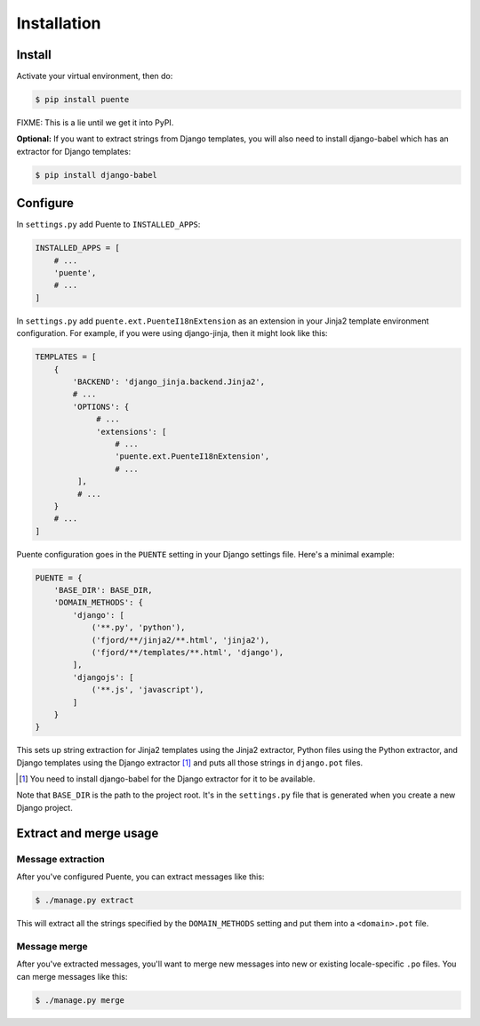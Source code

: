 ============
Installation
============

Install
=======

Activate your virtual environment, then do:

.. code-block:: bash

  $ pip install puente

FIXME: This is a lie until we get it into PyPI.

**Optional:** If you want to extract strings from Django templates, you will
also need to install django-babel which has an extractor for Django templates:

.. code-block:: bash

   $ pip install django-babel


Configure
=========

In ``settings.py`` add Puente to ``INSTALLED_APPS``:

.. code-block:: python

   INSTALLED_APPS = [
       # ...
       'puente',
       # ...
   ]


In ``settings.py`` add ``puente.ext.PuenteI18nExtension`` as an extension
in your Jinja2 template environment configuration. For example, if you were
using django-jinja, then it might look like this:

.. code-block:: python

   TEMPLATES = [
       {
           'BACKEND': 'django_jinja.backend.Jinja2',
           # ...
           'OPTIONS': {
                # ...
                'extensions': [
                    # ...
                    'puente.ext.PuenteI18nExtension',
                    # ...
            ],
            # ...
       }
       # ...
   ]


Puente configuration goes in the ``PUENTE`` setting in your Django settings
file. Here's a minimal example:

.. code-block:: python

   PUENTE = {
       'BASE_DIR': BASE_DIR,
       'DOMAIN_METHODS': {
           'django': [
               ('**.py', 'python'),
               ('fjord/**/jinja2/**.html', 'jinja2'),
               ('fjord/**/templates/**.html', 'django'),
           ],
           'djangojs': [
               ('**.js', 'javascript'),
           ]
       }
   }


This sets up string extraction for Jinja2 templates using the Jinja2 extractor,
Python files using the Python extractor, and Django templates using the Django
extractor [#]_ and puts all those strings in ``django.pot`` files.

.. [#] You need to install django-babel for the Django extractor for it to be
   available.

Note that ``BASE_DIR`` is the path to the project root. It's in the
``settings.py`` file that is generated when you create a new Django project.


.. py:data:: BASE_DIR

   :type: String
   :default: None
   :required: Yes


   This is the absolute path to the root directory which has ``locale/`` in it.
   In most cases, it's probably fine to set it to ``BASE_DIR`` which is in the
   ``settings.py`` file that Django generates when you create a new project.

   For example::

       /home/willkg/
          - fjord/         <-- BASE_DIR
            - .git/
            - locale/
            - fjord/
              - code!!!
            - manage.py


.. py:data:: DOMAIN_METHODS

   :type: Dict of string to list of (string, string) tuples
   :default: None
   :required: Yes


   Dict of domain name to list of (file matcher, extractor) tuples.

   A domain name here is the name that's used to name the ``.pot`` and ``.po``
   files. For example, if the domain was "django", then the resulting files
   would be ``django.pot`` and ``django.po``.

   The file matcher uses ``*`` and ``**`` glob patterns.

   The only valid domains are ``django`` and ``djangojs``.

   Valid extractors include:

   * ``python`` for Python files (Babel)
   * ``javascript`` for Javascript files (Babel)
   * ``ignore`` for files to ignore to alleviate difficulties in file matching
     (Babel)
   * ``jinja2`` for Jinja2 templates (Jinja2)
   * ``django`` for django templates (django-babel) [#]_

   .. [#] You need to install django-babel for the Django extractor for it to be
      available.

   You can use extractors provided by other libraries, too. You can also write
   your own extractors and use a dotted path to the extraction function.

   Example of ``DOMAIN_METHODS``:

   .. code-block:: python

      PUENTE = {
          'DOMAIN_METHODS': {
              'django': [
                  ('fjord/**/jinja2/**.html', 'jinja2'),
                  ('**.py', 'python')
                  ('fjord/**/templates/**.html', 'django'),
              ],
              'djangojs': [
                  ('**.js', 'javascript'),
              ]
          }
      }


.. py:data:: KEYWORDS

   :type: Dict of keyword to Babel magic
   :default: Common gettext indicators
   :required: No

   Babel has keywords:

   https://github.com/python-babel/babel/blob/5116c167/babel/messages/extract.py#L31

   Puente adds ``'_lazy': None`` to that.

   Babel uses the keywords to know what strings to extract and how to extract
   them.

   There's a ``puente.utils.generate_keywords`` function to make it easier to
   get all the defaults plus the ones you want:

   .. code-block:: python

      from puente.utils import generate_keywords

      PUENTE = {
          'KEYWORDS': generate_keywords({'foo': None})
      }


.. py:data:: COMMENT_TAGS

   :type: List of strings
   :default: ``['L10n:', 'L10N:', 'l10n:', 'l10N:']``
   :required: No

   The list of prefixes that denote a comment tag intended for the translator.

   For example, if you had code like this:

   .. code-block:: python

      # l10n: This is a menu name.
      menu_name = _('File')


   Then the comment will get extracted as a translator comment.


.. py:data:: JINJA2_CONFIG

   :type: Dict
   :default: Complicated...
   :required: Possibly

   This is the configuration that the extractor uses to build a Jinja2
   environment in which to parse the template. If this doesn't match the
   environment that your Jinja2 templates are executing in, then you could have
   problems.

   It could have the following things in it depending on how you've configured
   your Django Jinja2 template engine:

   * ``autoescape``: ``True`` or ``False``
   * ``newstyle_gettext``: ``True`` or ``False``
   * ``undefined``: the undefined class to use
   * ``extensions`` list of extensions you're using

   .. Note::

      If you're using django-jinja, then Puente will extract this information
      from the first template handler that uses the
      ``django_jinja.backend.Jinja2`` backend. If that works for you, then you
      don't need to set this.

   Example:

   .. code-block:: python

      PUENTE = {
          'JINJA2_CONFIG`: {
              'autoescape': True,
              'newstyle_gettext': True,
              'extensions': [
                  'jinja2.ext.do',
                  'jinja2.ext.loopcontrols',
                  'jinja2.ext.with_',
                  'jinja2.ext.autoescape',
                  'django_jinja.builtins.extensions.CsrfExtension',
                  'django_jinja.builtins.extensions.StaticFilesExtension',
                  'django_jinja.builtins.extensions.DjangoFiltersExtension',
                  'puente.ext.PuenteI18nExtension',
              ]
          }
      }


.. py:data:: PROJECT

   :type: String
   :default: "PROJECT"
   :required: No

   The name of this project. This goes in the ``.pot`` and ``.po`` files and
   could help translators know which project this file that they're translating
   belongs to.

.. py:data:: VERSION

   :type: String
   :default: "1.0"
   :required: No

   The version of this project. This goes in the ``.pot`` and ``.po`` files and
   could help translators know which version of the project this file that
   they're translating belongs to.

.. py:data:: MSGID_BUGS_ADDRESS

   :type: String
   :default: ""
   :required: No

   The email address or url to send bugs related to msgids to. Without this, it's
   hard for a translator to know how to report issues back. If they have this,
   then reporting issues is much easier.

   You want good strings, so this is a good thing to set.


Extract and merge usage
=======================

Message extraction
------------------

After you've configured Puente, you can extract messages like this:

.. code-block:: bash

   $ ./manage.py extract


This will extract all the strings specified by the ``DOMAIN_METHODS``
setting and put them into a ``<domain>.pot`` file.


Message merge
-------------

After you've extracted messages, you'll want to merge new messages into
new or existing locale-specific ``.po`` files. You can merge messages
like this:

.. code-block:: bash

   $ ./manage.py merge

